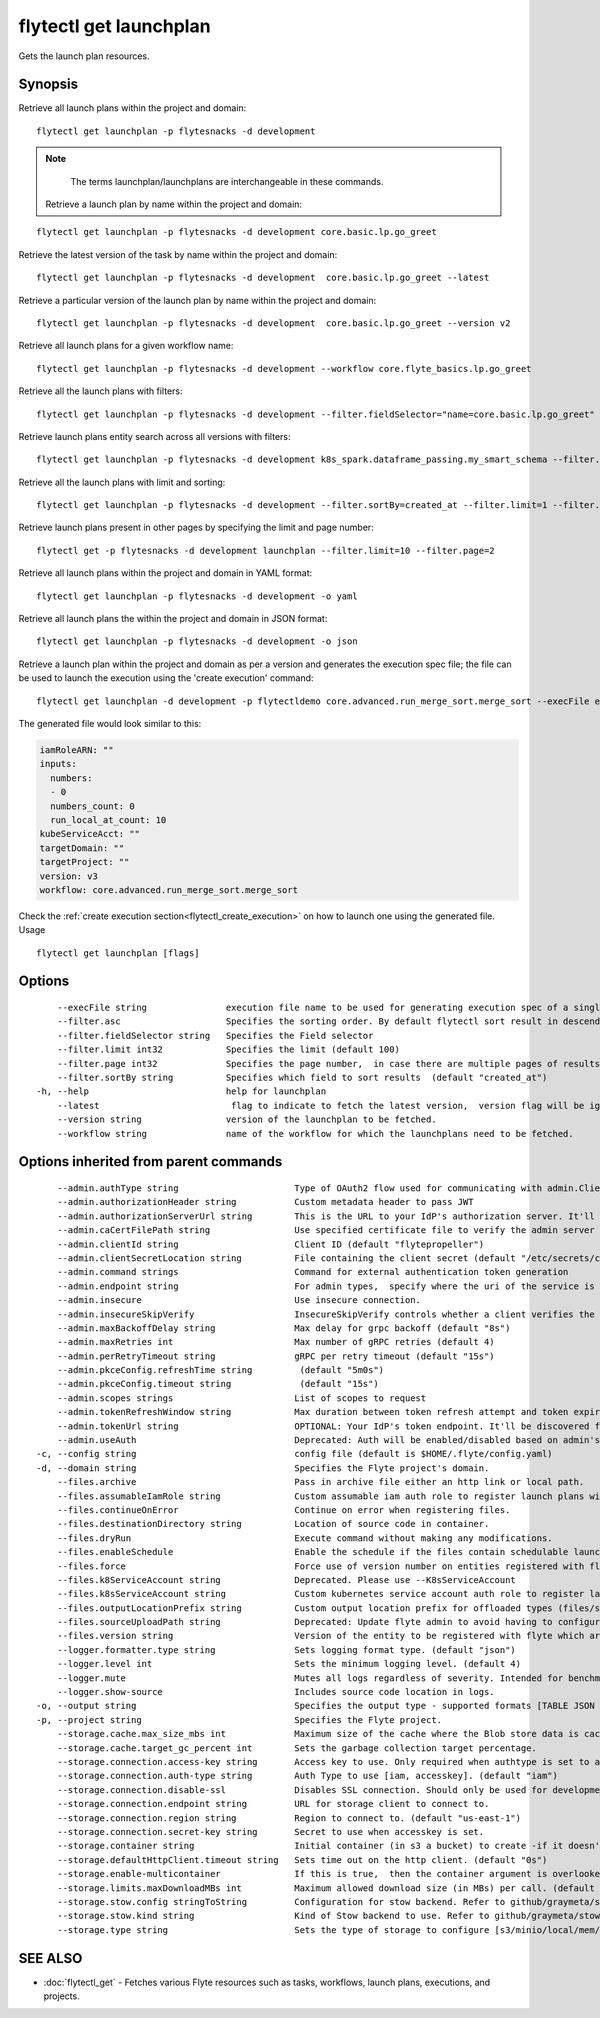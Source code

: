 .. _flytectl_get_launchplan:

flytectl get launchplan
-----------------------

Gets the launch plan resources.

Synopsis
~~~~~~~~



Retrieve all launch plans within the project and domain:
::

 flytectl get launchplan -p flytesnacks -d development

.. note::
     The terms launchplan/launchplans are interchangeable in these commands.

 Retrieve a launch plan by name within the project and domain:

::

 flytectl get launchplan -p flytesnacks -d development core.basic.lp.go_greet


Retrieve the latest version of the task by name within the project and domain:

::

 flytectl get launchplan -p flytesnacks -d development  core.basic.lp.go_greet --latest

Retrieve a particular version of the launch plan by name within the project and domain:

::

 flytectl get launchplan -p flytesnacks -d development  core.basic.lp.go_greet --version v2

Retrieve all launch plans for a given workflow name:

::

 flytectl get launchplan -p flytesnacks -d development --workflow core.flyte_basics.lp.go_greet

Retrieve all the launch plans with filters:
::

  flytectl get launchplan -p flytesnacks -d development --filter.fieldSelector="name=core.basic.lp.go_greet"

Retrieve launch plans entity search across all versions with filters:
::

  flytectl get launchplan -p flytesnacks -d development k8s_spark.dataframe_passing.my_smart_schema --filter.fieldSelector="version=v1"


Retrieve all the launch plans with limit and sorting:
::

  flytectl get launchplan -p flytesnacks -d development --filter.sortBy=created_at --filter.limit=1 --filter.asc

Retrieve launch plans present in other pages by specifying the limit and page number:
::

  flytectl get -p flytesnacks -d development launchplan --filter.limit=10 --filter.page=2

Retrieve all launch plans within the project and domain in YAML format:

::

 flytectl get launchplan -p flytesnacks -d development -o yaml

Retrieve all launch plans the within the project and domain in JSON format:

::

 flytectl get launchplan -p flytesnacks -d development -o json

Retrieve a launch plan within the project and domain as per a version and generates the execution spec file; the file can be used to launch the execution using the 'create execution' command:

::

 flytectl get launchplan -d development -p flytectldemo core.advanced.run_merge_sort.merge_sort --execFile execution_spec.yaml

The generated file would look similar to this:

.. code-block:: yaml

	 iamRoleARN: ""
	 inputs:
	   numbers:
	   - 0
	   numbers_count: 0
	   run_local_at_count: 10
	 kubeServiceAcct: ""
	 targetDomain: ""
	 targetProject: ""
	 version: v3
	 workflow: core.advanced.run_merge_sort.merge_sort

Check the :ref:`create execution section<flytectl_create_execution>` on how to launch one using the generated file.
Usage


::

  flytectl get launchplan [flags]

Options
~~~~~~~

::

      --execFile string               execution file name to be used for generating execution spec of a single launchplan.
      --filter.asc                    Specifies the sorting order. By default flytectl sort result in descending order
      --filter.fieldSelector string   Specifies the Field selector
      --filter.limit int32            Specifies the limit (default 100)
      --filter.page int32             Specifies the page number,  in case there are multiple pages of results (default 1)
      --filter.sortBy string          Specifies which field to sort results  (default "created_at")
  -h, --help                          help for launchplan
      --latest                         flag to indicate to fetch the latest version,  version flag will be ignored in this case
      --version string                version of the launchplan to be fetched.
      --workflow string               name of the workflow for which the launchplans need to be fetched.

Options inherited from parent commands
~~~~~~~~~~~~~~~~~~~~~~~~~~~~~~~~~~~~~~

::

      --admin.authType string                      Type of OAuth2 flow used for communicating with admin.ClientSecret, Pkce, ExternalCommand are valid values (default "ClientSecret")
      --admin.authorizationHeader string           Custom metadata header to pass JWT
      --admin.authorizationServerUrl string        This is the URL to your IdP's authorization server. It'll default to Endpoint
      --admin.caCertFilePath string                Use specified certificate file to verify the admin server peer.
      --admin.clientId string                      Client ID (default "flytepropeller")
      --admin.clientSecretLocation string          File containing the client secret (default "/etc/secrets/client_secret")
      --admin.command strings                      Command for external authentication token generation
      --admin.endpoint string                      For admin types,  specify where the uri of the service is located.
      --admin.insecure                             Use insecure connection.
      --admin.insecureSkipVerify                   InsecureSkipVerify controls whether a client verifies the server's certificate chain and host name. Caution : shouldn't be use for production usecases'
      --admin.maxBackoffDelay string               Max delay for grpc backoff (default "8s")
      --admin.maxRetries int                       Max number of gRPC retries (default 4)
      --admin.perRetryTimeout string               gRPC per retry timeout (default "15s")
      --admin.pkceConfig.refreshTime string         (default "5m0s")
      --admin.pkceConfig.timeout string             (default "15s")
      --admin.scopes strings                       List of scopes to request
      --admin.tokenRefreshWindow string            Max duration between token refresh attempt and token expiry. (default "0s")
      --admin.tokenUrl string                      OPTIONAL: Your IdP's token endpoint. It'll be discovered from flyte admin's OAuth Metadata endpoint if not provided.
      --admin.useAuth                              Deprecated: Auth will be enabled/disabled based on admin's dynamically discovered information.
  -c, --config string                              config file (default is $HOME/.flyte/config.yaml)
  -d, --domain string                              Specifies the Flyte project's domain.
      --files.archive                              Pass in archive file either an http link or local path.
      --files.assumableIamRole string              Custom assumable iam auth role to register launch plans with.
      --files.continueOnError                      Continue on error when registering files.
      --files.destinationDirectory string          Location of source code in container.
      --files.dryRun                               Execute command without making any modifications.
      --files.enableSchedule                       Enable the schedule if the files contain schedulable launchplan.
      --files.force                                Force use of version number on entities registered with flyte.
      --files.k8ServiceAccount string              Deprecated. Please use --K8sServiceAccount
      --files.k8sServiceAccount string             Custom kubernetes service account auth role to register launch plans with.
      --files.outputLocationPrefix string          Custom output location prefix for offloaded types (files/schemas).
      --files.sourceUploadPath string              Deprecated: Update flyte admin to avoid having to configure storage access from flytectl.
      --files.version string                       Version of the entity to be registered with flyte which are un-versioned after serialization.
      --logger.formatter.type string               Sets logging format type. (default "json")
      --logger.level int                           Sets the minimum logging level. (default 4)
      --logger.mute                                Mutes all logs regardless of severity. Intended for benchmarks/tests only.
      --logger.show-source                         Includes source code location in logs.
  -o, --output string                              Specifies the output type - supported formats [TABLE JSON YAML DOT DOTURL]. NOTE: dot, doturl are only supported for Workflow (default "TABLE")
  -p, --project string                             Specifies the Flyte project.
      --storage.cache.max_size_mbs int             Maximum size of the cache where the Blob store data is cached in-memory. If not specified or set to 0,  cache is not used
      --storage.cache.target_gc_percent int        Sets the garbage collection target percentage.
      --storage.connection.access-key string       Access key to use. Only required when authtype is set to accesskey.
      --storage.connection.auth-type string        Auth Type to use [iam, accesskey]. (default "iam")
      --storage.connection.disable-ssl             Disables SSL connection. Should only be used for development.
      --storage.connection.endpoint string         URL for storage client to connect to.
      --storage.connection.region string           Region to connect to. (default "us-east-1")
      --storage.connection.secret-key string       Secret to use when accesskey is set.
      --storage.container string                   Initial container (in s3 a bucket) to create -if it doesn't exist-.'
      --storage.defaultHttpClient.timeout string   Sets time out on the http client. (default "0s")
      --storage.enable-multicontainer              If this is true,  then the container argument is overlooked and redundant. This config will automatically open new connections to new containers/buckets as they are encountered
      --storage.limits.maxDownloadMBs int          Maximum allowed download size (in MBs) per call. (default 2)
      --storage.stow.config stringToString         Configuration for stow backend. Refer to github/graymeta/stow (default [])
      --storage.stow.kind string                   Kind of Stow backend to use. Refer to github/graymeta/stow
      --storage.type string                        Sets the type of storage to configure [s3/minio/local/mem/stow]. (default "s3")

SEE ALSO
~~~~~~~~

* :doc:`flytectl_get` 	 - Fetches various Flyte resources such as tasks, workflows, launch plans, executions, and projects.


